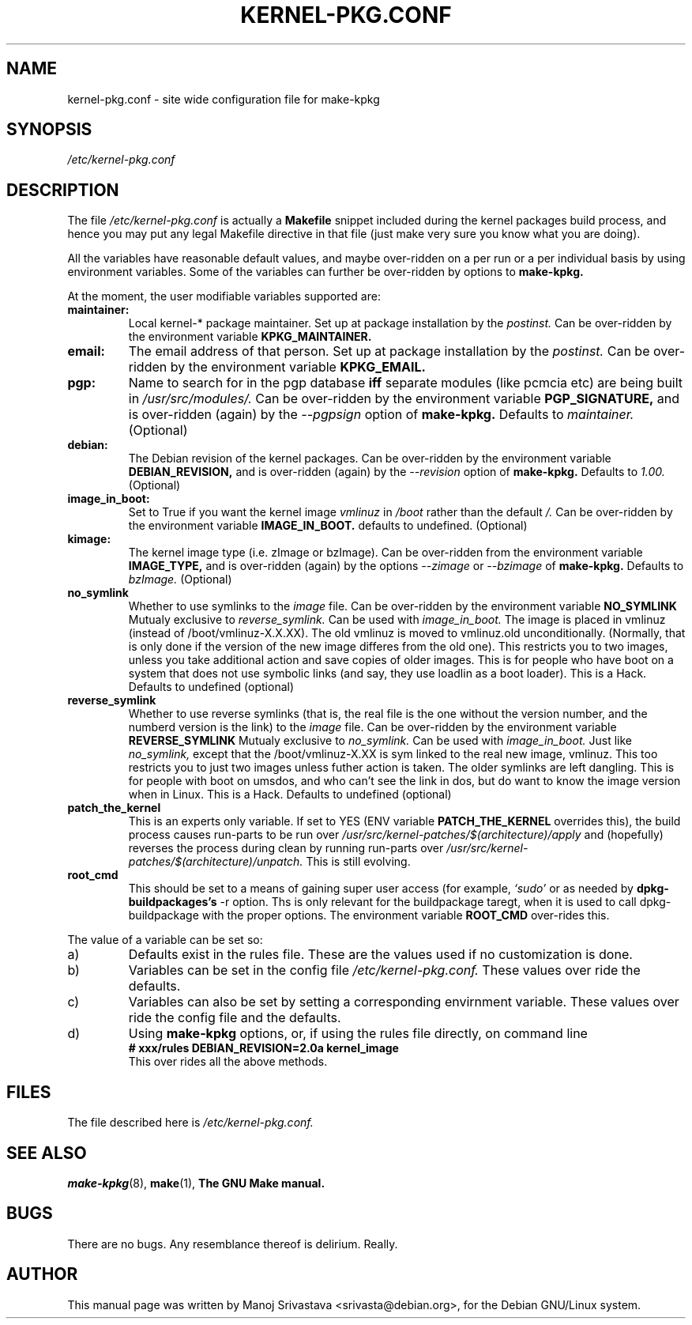 .\" Hey, Emacs! This is an -*- nroff -*- source file.
.\" Copyright (c) 1997 Manoj Srivastava <srivasta@debian.org>
.\"
.\" This is free documentation; you can redistribute it and/or
.\" modify it under the terms of the GNU General Public License as
.\" published by the Free Software Foundation; either version 2 of
.\" the License, or (at your option) any later version.
.\"
.\" The GNU General Public License's references to "object code"
.\" and "executables" are to be interpreted as the output of any
.\" document formatting or typesetting system, including
.\" intermediate and printed output.
.\"
.\" This manual is distributed in the hope that it will be useful,
.\" but WITHOUT ANY WARRANTY; without even the implied warranty of
.\" MERCHANTABILITY or FITNESS FOR A PARTICULAR PURPOSE.  See the
.\" GNU General Public License for more details.
.\"
.\" You should have received a copy of the GNU General Public
.\" License along with this manual; if not, write to the Free
.\" Software Foundation, Inc., 675 Mass Ave, Cambridge, MA 02139,
.\" USA.
.\"
.\" $Id: kernel-pkg.conf.5,v 1.6 1997/11/10 16:40:31 srivasta Exp $
.\"
.TH KERNEL\-PKG.CONF 5 "Jan  7 1997" "Debian" "Debian GNU/Linux manual" 
.\" NAME should be all caps, SECTION should be 1-8, maybe w/ subsection
.\" other parms are allowed: see man(7), man(1)
.SH NAME
kernel\-pkg.conf \- site wide configuration file for make\-kpkg
.SH SYNOPSIS
.I /etc/kernel\-pkg.conf
.SH "DESCRIPTION"
The file 
.I /etc/kernel\-pkg.conf
is actually a 
.BR Makefile
snippet included during the kernel packages build process, and hence
you may put any legal Makefile directive in that file (just make very
sure you know what you are doing).  
.PP
All the variables have reasonable default values, and maybe
over\-ridden on a per run or a per individual basis by using
environment variables.  Some of the variables can further be
over\-ridden by options to 
.B make\-kpkg.
.PP
At the moment, the user modifiable variables supported are:
.TP
.B maintainer:     
Local kernel-* package maintainer. Set up at package installation by
the 
.IR postinst.
Can be over\-ridden by the environment variable 
.B KPKG_MAINTAINER.
.TP
.B email:          
The email address of that person.  Set up at package installation by
the 
.IR postinst.
Can be over\-ridden by the environment variable 
.B KPKG_EMAIL.
.TP
.B pgp:            
Name to search for in the pgp database 
.BI iff
separate modules (like pcmcia etc) are being built in
.IR /usr/src/modules/.
Can be over\-ridden by the environment variable 
.B PGP_SIGNATURE, 
and is over\-ridden (again) by the 
.IR \-\-pgpsign
option of
.B make-kpkg.
Defaults to 
.I maintainer.
(Optional)
.TP
.B debian:         
The Debian revision of the kernel packages. Can be over\-ridden
by the environment variable 
.B DEBIAN_REVISION, 
and is over\-ridden (again) by the 
.IR \-\-revision
option of
.B make-kpkg.
Defaults to 
.I 1.00.
(Optional)
.TP
.B image_in_boot:  
Set to True if you want the kernel image 
.I vmlinuz 
in 
.I /boot 
rather than the default 
.I /.  
Can be over\-ridden by the environment variable
.B IMAGE_IN_BOOT. 
defaults to undefined.
(Optional)
.TP
.B kimage:         
The kernel image type (i.e. zImage or bzImage). Can be
over\-ridden from the environment variable 
.B IMAGE_TYPE,  
and is over\-ridden (again) by the options
.IR \-\-zimage
or
.IR \-\-bzimage
of
.B make-kpkg.
Defaults to 
.I bzImage.
(Optional)
.TP
.B no_symlink
Whether to use symlinks to the 
.I image
file. Can be over\-ridden by the environment variable
.B NO_SYMLINK
Mutualy exclusive to 
.I reverse_symlink. 
Can be used with
.I image_in_boot. 
The image is placed in vmlinuz (instead of /boot/vmlinuz-X.X.XX). The
old vmlinuz is moved to vmlinuz.old unconditionally. (Normally, that
is only done if the version of the new image differes from the old
one). This restricts you to two images, unless you take additional
action and save copies of older images. This is for people who have
boot on a system that does not use symbolic links (and say, they use
loadlin as a boot loader). This is a Hack.
Defaults to  undefined (optional)
.TP
.B reverse_symlink
Whether to use reverse symlinks (that is, the real file is the one
without the version number, and the numberd version is the link) to the 
.I image
file. Can be over\-ridden by the environment variable
.B REVERSE_SYMLINK
Mutualy exclusive to 
.I no_symlink.
Can be used with
.I image_in_boot.
Just like 
.I no_symlink, 
except that the
/boot/vmlinuz-X.XX is sym linked to the real new
image, vmlinuz. This too restricts you to just two
images unless futher action is taken. The older
symlinks are left dangling. This is for people with
boot on umsdos, and who can't see the link in dos, but
do want to know the image version when in Linux. 
This is a Hack.
Defaults to  undefined (optional)
.TP
.B patch_the_kernel
This is an experts only variable. If set to YES (ENV
variable 
.B PATCH_THE_KERNEL 
overrides this), the build
process causes run-parts to be run over
.I /usr/src/kernel-patches/$(architecture)/apply 
and (hopefully) reverses the process during clean by
running run-parts over
.I /usr/src/kernel-patches/$(architecture)/unpatch. 
This
is still evolving.
.TP
.B root_cmd 
This should be set to a means of gaining super user  access (for
example, 
.I `sudo'
or 
.I`fakeroot')
as needed by 
.B dpkg-buildpackages's 
-r option. Ths is only relevant for the buildpackage taregt, when it
is used to call dpkg-buildpackage with the proper options. The
environment variable 
.B ROOT_CMD
over-rides this.
.PP
The value of a variable can be set so:
.IP a)
Defaults exist in the rules file. These are the values used if no
customization is done.
.IP b)
Variables can be set in the config file 
.I /etc/kernel-pkg.conf. 
These values over ride the defaults.
.IP c)
Variables can also be set by setting a corresponding envirnment
variable.  These values over ride the config file and the defaults.
.IP d)
Using 
.B make-kpkg 
options, or, if using the rules file directly, on 
command line 
.br
.BI "# xxx/rules DEBIAN_REVISION=2.0a kernel_image"
.br
This over rides all the above methods.
.SH FILES
The file described here is
.I /etc/kernel-pkg.conf.
.SH "SEE ALSO"
.BR make-kpkg (8),
.BR make (1),
.B The GNU Make manual.
.SH BUGS
There are no bugs.  Any resemblance thereof is delirium. Really.
.SH AUTHOR
This manual page was written by Manoj Srivastava <srivasta@debian.org>,
for the Debian GNU/Linux system.
